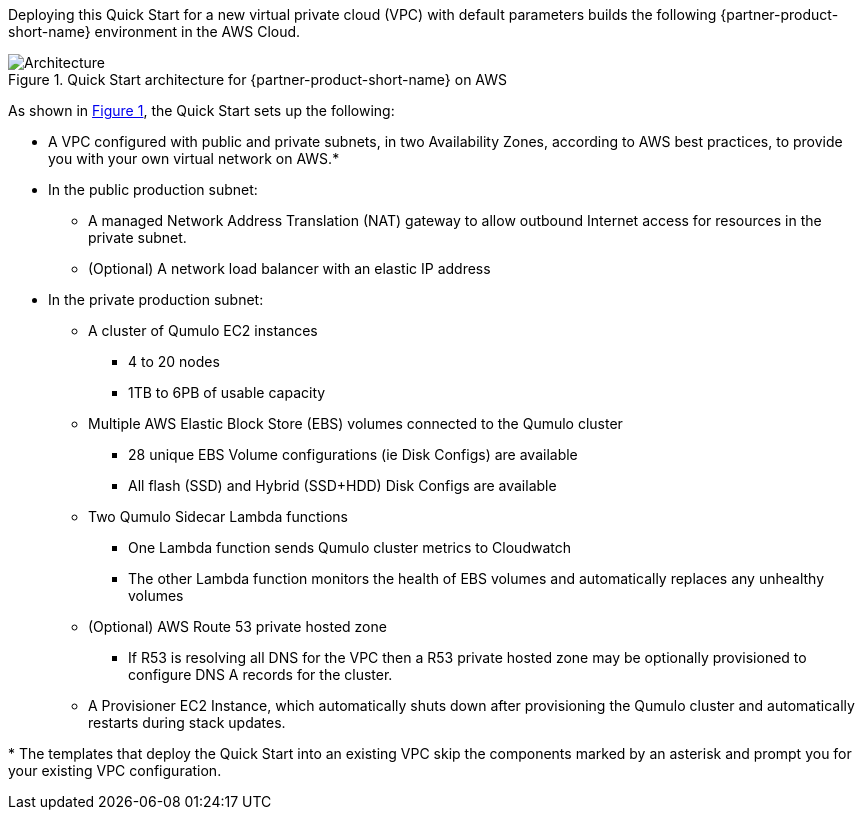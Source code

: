 :xrefstyle: short

Deploying this Quick Start for a new virtual private cloud (VPC) with
default parameters builds the following {partner-product-short-name} environment in the
AWS Cloud.

// Replace this example diagram with your own. Follow our wiki guidelines: https://w.amazon.com/bin/view/AWS_Quick_Starts/Process_for_PSAs/#HPrepareyourarchitecturediagram. Upload your source PowerPoint file to the GitHub {deployment name}/docs/images/ directory in this repo. 

[#architecture1]
.Quick Start architecture for {partner-product-short-name} on AWS
image::../images/architecture_diagram.png[Architecture]

As shown in <<architecture1>>, the Quick Start sets up the following:

* A VPC configured with public and private subnets, in two Availability Zones, according to AWS best practices, to provide you with your own virtual network on AWS.*
* In the public production subnet:
** A managed Network Address Translation (NAT) gateway to allow outbound Internet access for resources in the private subnet.
** (Optional) A network load balancer with an elastic IP address
* In the private production subnet:
** A cluster of Qumulo EC2 instances
*** 4 to 20 nodes
*** 1TB to 6PB of usable capacity
** Multiple AWS Elastic Block Store (EBS) volumes connected to the Qumulo cluster
*** 28 unique EBS Volume configurations (ie Disk Configs) are available
*** All flash (SSD) and Hybrid (SSD+HDD) Disk Configs are available
** Two Qumulo Sidecar Lambda functions
*** One Lambda function sends Qumulo cluster metrics to Cloudwatch
*** The other Lambda function monitors the health of EBS volumes and automatically replaces any unhealthy volumes
** (Optional) AWS Route 53 private hosted zone
*** If R53 is resolving all DNS for the VPC then a R53 private hosted zone may be optionally provisioned to configure DNS A records for the cluster.
** A Provisioner EC2 Instance, which automatically shuts down after provisioning the Qumulo cluster and automatically restarts during stack updates.
// Add bullet points for any additional components that are included in the deployment. Make sure that the additional components are also represented in the architecture diagram. End each bullet with a period.
//* <describe any additional components>.

[.small]#* The templates that deploy the Quick Start into an existing VPC skip the components marked by an asterisk and prompt you for your existing VPC configuration.#
